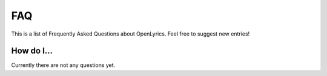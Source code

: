 .. _faq:

FAQ
===

This is a list of Frequently Asked Questions about OpenLyrics. Feel free to
suggest new entries!

How do I...
-----------

Currently there are not any questions yet.

